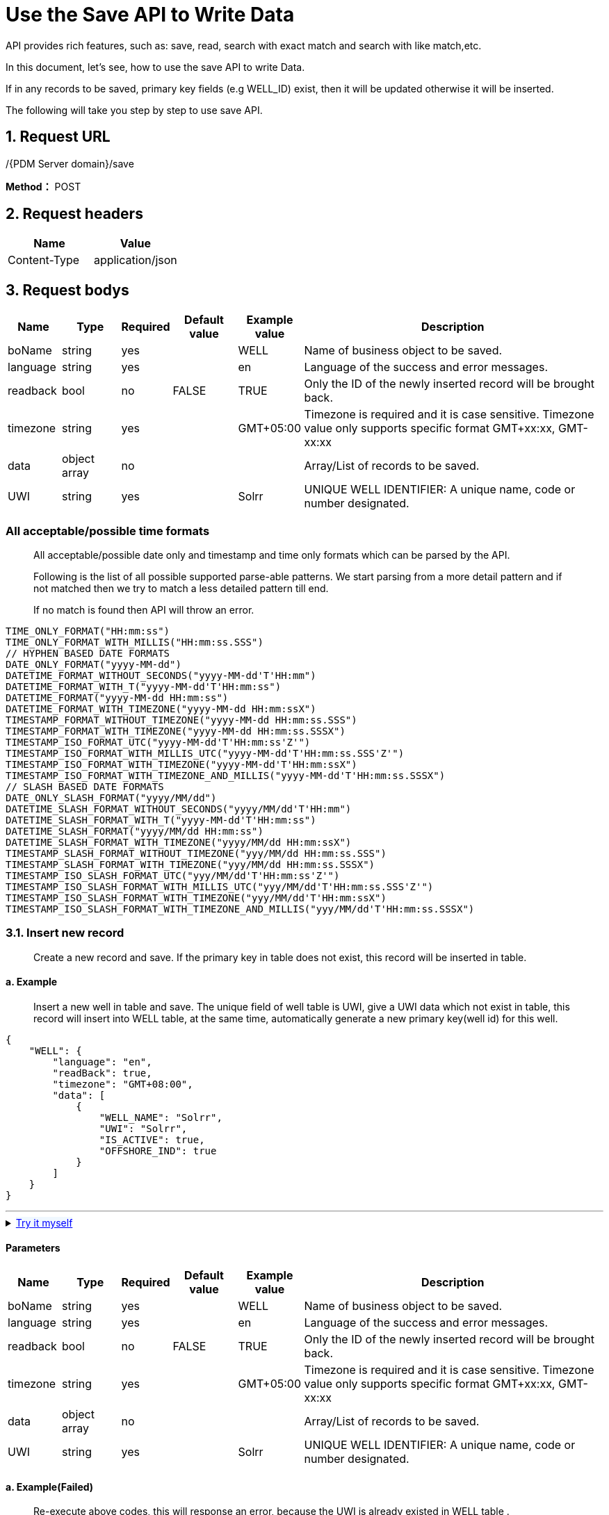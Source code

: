 = Use the Save API to Write Data

API provides rich features, such as: save, read, search with exact match and search with like match,etc.

In this document, let’s see, how to use the save API to write Data.

If in any records to be saved, primary key fields (e.g WELL_ID) exist, then it will be updated otherwise it will be inserted.

The following will take you step by step to use save API.

== 1. Request URL

/{PDM Server domain}/save

*Method：* POST

== 2. Request headers

[cols=",",options="header",]
|===
|Name |Value
|Content-Type |application/json
|===

== 3. Request bodys

[width="100%",cols="9%,10%,7%,11%,11%,52%",options="header",]
|===
|Name |Type |Required |Default value |Example value |Description
|boName |string |yes | |WELL |Name of business object to be saved.
|language |string |yes | |en |Language of the success and error messages.
|readback |bool |no |FALSE |TRUE |Only the ID of the newly inserted record will be brought back.
|timezone |string |yes | |GMT+05:00 |Timezone is required and it is case sensitive. Timezone value only supports specific format GMT+xx:xx, GMT-xx:xx
|data |object array |no | | |Array/List of records to be saved.
|UWI |string |yes | |Solrr |UNIQUE WELL IDENTIFIER: A unique name, code or number designated.
|===

=== All acceptable/possible time formats

____
All acceptable/possible date only and timestamp and time only formats which can be parsed by the API.

Following is the list of all possible supported parse-able patterns. We start parsing from a more detail pattern and if not matched then we try to match a less detailed pattern till end.

If no match is found then API will throw an error.
____

[source,java]
----
TIME_ONLY_FORMAT("HH:mm:ss")
TIME_ONLY_FORMAT_WITH_MILLIS("HH:mm:ss.SSS")
// HYPHEN BASED DATE FORMATS
DATE_ONLY_FORMAT("yyyy-MM-dd")
DATETIME_FORMAT_WITHOUT_SECONDS("yyyy-MM-dd'T'HH:mm")
DATETIME_FORMAT_WITH_T("yyyy-MM-dd'T'HH:mm:ss")
DATETIME_FORMAT("yyyy-MM-dd HH:mm:ss")
DATETIME_FORMAT_WITH_TIMEZONE("yyyy-MM-dd HH:mm:ssX")
TIMESTAMP_FORMAT_WITHOUT_TIMEZONE("yyyy-MM-dd HH:mm:ss.SSS")
TIMESTAMP_FORMAT_WITH_TIMEZONE("yyyy-MM-dd HH:mm:ss.SSSX")
TIMESTAMP_ISO_FORMAT_UTC("yyyy-MM-dd'T'HH:mm:ss'Z'")
TIMESTAMP_ISO_FORMAT_WITH_MILLIS_UTC("yyyy-MM-dd'T'HH:mm:ss.SSS'Z'")
TIMESTAMP_ISO_FORMAT_WITH_TIMEZONE("yyyy-MM-dd'T'HH:mm:ssX")
TIMESTAMP_ISO_FORMAT_WITH_TIMEZONE_AND_MILLIS("yyyy-MM-dd'T'HH:mm:ss.SSSX")
// SLASH BASED DATE FORMATS
DATE_ONLY_SLASH_FORMAT("yyyy/MM/dd")
DATETIME_SLASH_FORMAT_WITHOUT_SECONDS("yyyy/MM/dd'T'HH:mm")
DATETIME_SLASH_FORMAT_WITH_T("yyyy-MM-dd'T'HH:mm:ss")
DATETIME_SLASH_FORMAT("yyyy/MM/dd HH:mm:ss")
DATETIME_SLASH_FORMAT_WITH_TIMEZONE("yyyy/MM/dd HH:mm:ssX")
TIMESTAMP_SLASH_FORMAT_WITHOUT_TIMEZONE("yyy/MM/dd HH:mm:ss.SSS")
TIMESTAMP_SLASH_FORMAT_WITH_TIMEZONE("yyy/MM/dd HH:mm:ss.SSSX")
TIMESTAMP_ISO_SLASH_FORMAT_UTC("yyy/MM/dd'T'HH:mm:ss'Z'")
TIMESTAMP_ISO_SLASH_FORMAT_WITH_MILLIS_UTC("yyy/MM/dd'T'HH:mm:ss.SSS'Z'")
TIMESTAMP_ISO_SLASH_FORMAT_WITH_TIMEZONE("yyy/MM/dd'T'HH:mm:ssX")
TIMESTAMP_ISO_SLASH_FORMAT_WITH_TIMEZONE_AND_MILLIS("yyy/MM/dd'T'HH:mm:ss.SSSX")
----

=== 3.1. Insert new record

____
Create a new record and save. If the primary key in table does not exist, this record will be inserted in table.
____

==== a. Example

____
Insert a new well in table and save. The unique field of well table is UWI, give a UWI data which not exist in table, this record will insert into WELL table, at the same time, automatically generate a new primary key(well id) for this well.
____

[source,json]
----
{
    "WELL": {
        "language": "en",
        "readBack": true,
        "timezone": "GMT+08:00",
        "data": [
            {
                "WELL_NAME": "Solrr",
                "UWI": "Solrr",
                "IS_ACTIVE": true,
                "OFFSHORE_IND": true
            }
        ]
    }
}
----
'''
++++
<details>
<summary><font style="color: blue; cursor: pointer; text-decoration:underline; background-color: 	#F0F8FF">Try it myself</font>
</summary>
<iframe src="./_attachments/write-records/api-save-new-data.html" width="600px" height="620px">
</iframe>
</details>
++++

==== Parameters

[width="100%",cols="9%,10%,7%,11%,11%,52%",options="header",]
|===
|Name |Type |Required |Default value |Example value |Description
|boName |string |yes | |WELL |Name of business object to be saved.
|language |string |yes | |en |Language of the success and error messages.
|readback |bool |no |FALSE |TRUE |Only the ID of the newly inserted record will be brought back.
|timezone |string |yes | |GMT+05:00 |Timezone is required and it is case sensitive. Timezone value only supports specific format GMT+xx:xx, GMT-xx:xx
|data |object array |no | | |Array/List of records to be saved.
|UWI |string |yes | |Solrr |UNIQUE WELL IDENTIFIER: A unique name, code or number designated.
|===

==== a. Example(Failed)

____
Re-execute above codes, this will response an error, because the UWI is already existed in WELL table .
____

[source,json]
----
{
    "WELL": {
        "language": "en",
        "readBack": true,
        "timezone": "GMT+08:00",
        "data": [
            {
                "WELL_NAME": "Solrr",
                "UWI": "Solrr",
                "IS_ACTIVE": true,
                "OFFSHORE_IND": true
            }
        ]
    }
}
----

____
Response error, Cannot perform save operation on business object `WELL'. Value `Solrr' for attribute `UWI' already exists.
____

[source,json]
----
500
{
  "status" : {
    "statusCode" : -2,
    "statusLabel" : "Error"
  },
  "messages" : [ {
    "message" : "Cannot perform save operation on business object 'WELL'. Value 'Solrr' for attribute 'UWI' already exists",
    "status" : {
      "statusCode" : -2,
      "statusLabel" : "Error"
    }
  } ],
  "exception" : {
    "message" : "Cannot perform save operation on business object 'WELL'. Value 'Solrr' for attribute 'UWI' already exists",
    "stackTrace" : "com.lgc.dspdm.core.common.exception.DSPDMException: Cannot perform save operation on business object 'WELL'. Value 'Solrr' for attribute 'UWI' already exists\n\tat com.lgc.dspdm.core.dao.dynamic.businessobject.impl.AbstractDynamicDAOImpl.throwExceptionOnSimpleUniqueConstraintFailure(AbstractDynamicDAOImpl.java:390)\n\tat com.lgc.dspdm.core.dao.dynamic.businessobject.impl.AbstractDynamicDAOImpl.verifySimpleUniqueConstraintForSave(AbstractDynamicDAOImpl.java:174)\n\tat com.lgc.dspdm.core.dao.dynamic.businessobject.impl.AbstractDynamicDAOImpl.verifyUniqueConstraintsForSave(AbstractDynamicDAOImpl.java:145)\n\tat com.lgc.dspdm.core.dao.dynamic.businessobject.impl.AbstractDynamicDAOImpl.performValidationsBeforeSave(AbstractDynamicDAOImpl.java:97)\n\tat com.lgc.dspdm.core.dao.dynamic.businessobject.impl.AbstractDynamicDAOImpl.saveOrUpdate(AbstractDynamicDAOImpl.java:71)\n\tat com.lgc.dspdm.core.dao.dynamic.businessobject.DynamicDAO.saveOrUpdate(DynamicDAO.java:185)\n\tat com.lgc.dspdm.repo.delegate.common.write.BusinessObjectWriteDelegateImpl.saveOrUpdate(BusinessObjectWriteDelegateImpl.java:53)\n\tat com.lgc.dspdm.repo.delegate.common.write.BusinessObjectWriteDelegate.saveOrUpdate(BusinessObjectWriteDelegate.java:38)\n\tat com.lgc.dspdm.service.common.dynamic.write.DynamicWriteService.saveOrUpdate(DynamicWriteService.java:34)\n\tat dspdm.msp.mainservice.mainserviceImpl.saveOrUpdate(mainserviceImpl.java:404)\n\tat jdk.internal.reflect.GeneratedMethodAccessor189.invoke(Unknown Source)\n\tat java.base/jdk.internal.reflect.DelegatingMethodAccessorImpl.invoke(DelegatingMethodAccessorImpl.java:43)\n\tat java.base/java.lang.reflect.Method.invoke(Method.java:566)\n\tat org.glassfish.jersey.server.model.internal.ResourceMethodInvocationHandlerFactory.lambda$static$0(ResourceMethodInvocationHandlerFactory.java:76)\n\tat org.glassfish.jersey.server.model.internal.AbstractJavaResourceMethodDispatcher$1.run(AbstractJavaResourceMethodDispatcher.java:148)\n\tat org.glassfish.jersey.server.model.internal.AbstractJavaResourceMethodDispatcher.invoke(AbstractJavaResourceMethodDispatcher.java:191)\n\tat org.glassfish.jersey.server.model.internal.JavaResourceMethodDispatcherProvider$ResponseOutInvoker.doDispatch(JavaResourceMethodDispatcherProvider.java:200)\n\tat org.glassfish.jersey.server.model.internal.AbstractJavaResourceMethodDispatcher.dispatch(AbstractJavaResourceMethodDispatcher.java:103)\n\tat org.glassfish.jersey.server.model.ResourceMethodInvoker.invoke(ResourceMethodInvoker.java:493)\n\tat org.glassfish.jersey.server.model.ResourceMethodInvoker.apply(ResourceMethodInvoker.java:415)\n\tat org.glassfish.jersey.server.model.ResourceMethodInvoker.apply(ResourceMethodInvoker.java:104)\n\tat org.glassfish.jersey.server.ServerRuntime$1.run(ServerRuntime.java:277)\n\tat org.glassfish.jersey.internal.Errors$1.call(Errors.java:272)\n\tat org.glassfish.jersey.internal.Errors$1.call(Errors.java:268)\n\tat org.glassfish.jersey.internal.Errors.process(Errors.java:316)\n\tat org.glassfish.jersey.internal.Errors.process(Errors.java:298)\n\tat org.glassfish.jersey.internal.Errors.process(Errors.java:268)\n\tat org.glassfish.jersey.process.internal.RequestScope.runInScope(RequestScope.java:289)\n\tat org.glassfish.jersey.server.ServerRuntime.process(ServerRuntime.java:256)\n\tat org.glassfish.jersey.server.ApplicationHandler.handle(ApplicationHandler.java:703)\n\tat org.glassfish.jersey.grizzly2.httpserver.GrizzlyHttpContainer.service(GrizzlyHttpContainer.java:377)\n\tat org.glassfish.grizzly.http.server.HttpHandler$1.run(HttpHandler.java:224)\n\tat org.glassfish.grizzly.threadpool.AbstractThreadPool$Worker.doWork(AbstractThreadPool.java:593)\n\tat org.glassfish.grizzly.threadpool.AbstractThreadPool$Worker.run(AbstractThreadPool.java:573)\n\tat java.base/java.lang.Thread.run(Thread.java:834)\n"
  },
  "data" : { },
  "version" : "0.0.0.0A",
  "threadName" : "**unknown_ 4382",
  "requestTime" : "2020-06-22 16:33:28.020 +08:00",
  "responseTime" : "2020-06-22 16:33:28.026 +08:00"
}
----
'''
++++
<details>
<summary><font style="color: blue; cursor: pointer; text-decoration:underline; background-color: 	#F0F8FF">Try it myself</font>
</summary>
<iframe src="./_attachments/write-records/api-save-new-data.html" width="600px" height="620px">
</iframe>
</details>
++++

==== Parameters

[width="100%",cols="9%,10%,7%,11%,11%,52%",options="header",]
|===
|Name |Type |Required |Default value |Example value |Description
|boName |string |yes | |WELL |Name of business object to be saved.
|language |string |yes | |en |Language of the success and error messages.
|readback |bool |no |FALSE |TRUE |Only the ID of the newly inserted record will be brought back.
|timezone |string |yes | |GMT+05:00 |Timezone is required and it is case sensitive. Timezone value only supports specific format GMT+xx:xx, GMT-xx:xx
|data |object array |no | | |Array/List of records to be saved.
|UWI |string |yes | |Solrr |UNIQUE WELL IDENTIFIER: A unique name, code or number designated.
|===

==== b. Example

____
For example, WELL TEST table have primary key is WELL_TEST_ID, give the WELL_TEST_ID value which is not exist in table, this record will insert into WELL TEST table.
____

[source,json]
----
{
  "WELL TEST": {
    "readBack": false,
    "data": [
      {
        "type": "WELL TEST",
        "id": 1,
        "WELL_TEST_ID": 1,
        "WELL_ID": 27,
        "UWI": "HAL-TW00001-PDM4",
        "START_TIME": "2020-03-12T00:00:00+05:00",
        "START_TIME_TZ": "273",
        "END_TIME": "2020-04-01T00:00:00+05:00",
        "END_TIME_TZ": "UTC+0:00",
        "DOWNHOLE_GAUGE_MD": 7306,
        "DOWNHOLE_GAUGE_MD_OUOM": "ft",
        "R_WELL_TEST_TYPE_ID": 1,
        "WELL_TEST_TYPE": "Flow Test",
        "IS_ACTIVE": true,
        "REMARK": "",
        "ROW_CHANGED_BY": "",
        "ROW_CREATED_BY": "",
        "PRIMENG_CHECKBOX_ID": 1,
        "DOWNHOLE_GAUGE_MDVALUECHANGED": false,
        "DOWNHOLE_GAUGE_MDERROR_COUNT": 0
      }
    ],
    "language": "en",
    "timezone": "GMT+05:00"
  }
}
----

[source,json]
----
200
{
  "status" : {
    "statusCode" : 1,
    "statusLabel" : "Success"
  },
  "messages" : [ {
    "message" : "1 record(s) updated successfully.",
    "status" : {
      "statusCode" : 1,
      "statusLabel" : "Success"
    }
  } ],
  "exception" : { },
  "data" : { },
  "version" : "0.0.0.0A",
  "threadName" : "**unknown_87316",
  "requestTime" : "2020-06-22 13:59:03.475 +05:00",
  "responseTime" : "2020-06-22 13:59:03.575 +05:00"
}
----
'''
++++
<details>
<summary><font style="color: blue; cursor: pointer; text-decoration:underline; background-color: 	#F0F8FF">Try it myself</font>
</summary>
<iframe src="./_attachments/write-records/api-save-new-data2.html" width="600px" height="620px">
</iframe>
</details>
++++
==== Parameters

[width="100%",cols="9%,10%,6%,11%,13%,51%",options="header",]
|===
|Name |Type |Required |Default value |Example value |Description
|boName |string |yes | |WELL TEST |Name of business object to be saved.
|language |string |yes | |en |Language of the success and error messages.
|readback |bool |no |FALSE |TRUE |Only the ID of the newly inserted record will be brought back.
|timezone |string |yes | |GMT+05:00 |Timezone is required and it is case sensitive. Timezone value only supports specific format GMT+xx:xx, GMT-xx:xx
|data |object array |no | | |Array/List of records to be saved.
|UWI |string |yes | |HAL-TW00001-PDM1 |UNIQUE WELL IDENTIFIER: A unique name, code or number designated.
|===

==== b. Example(Failed)

____
WELL TEST have the primary key is WELL_TEST_ID, because this value is exist in table, so, we want to insert a record, not to update a record. we give a new WELL_TEST_ID. But WELL TEST table have the unique keys are UWI and START TIME.

This example want to insert a new record to WELL TEST. But only give one unique key, the other one is null, so, this will be response error.
____

[source,json]
----
{
  "WELL TEST": {
    "readBack": false,
    "data": [
      {
        "type": "WELL TEST",
        "id": 1,
        "WELL_TEST_ID": 2,
        "WELL_ID": 27,
        "UWI": "HAL-TW00001-PDM",
        "START_TIME": "",
        "START_TIME_TZ": "273",
        "END_TIME": "2020-04-01T00:00:00+05:00",
        "END_TIME_TZ": "UTC+0:00",
        "DOWNHOLE_GAUGE_MD": 7306,
        "DOWNHOLE_GAUGE_MD_OUOM": "ft",
        "R_WELL_TEST_TYPE_ID": 1,
        "WELL_TEST_TYPE": "Flow Test",
        "IS_ACTIVE": true,
        "REMARK": "",
        "ROW_CHANGED_BY": "",
        "ROW_CREATED_BY": ""
      }
    ],
    "language": "en",
    "timezone": "GMT+05:00"
  }
}

----

____
Response error, because one of the unique key is null.
____

[source,json]
----
500
{
  "status" : {
    "statusCode" : -2,
    "statusLabel" : "Error"
  },
  "messages" : [ {
    "message" : "Unable to parse the date is null",
    "status" : {
      "statusCode" : -2,
      "statusLabel" : "Error"
    }
  } ],
  "exception" : {
    "message" : "Unable to parse the date is null",
    "stackTrace" : "com.lgc.dspdm.core.common.exception.DSPDMException: Unable to parse the date is null\n\tat com.lgc.dspdm.core.common.util.DateTimeUtils.parse(DateTimeUtils.java:178)\n\tat com.lgc.dspdm.core.common.util.MetadataUtils.convertValueToJavaDataTypeFromString(MetadataUtils.java:61)\n\tat dspdm.msp.mainservice.utils.DTOHelper.validateAndConvertDataType(DTOHelper.java:160)\n\tat dspdm.msp.mainservice.utils.DTOHelper.buildDynamicDTOFromMap(DTOHelper.java:128)\n\tat dspdm.msp.mainservice.utils.DTOHelper.buildBONameAndBOListMapFromRequestJSON(DTOHelper.java:85)\n\tat dspdm.msp.mainservice.mainserviceImpl.saveOrUpdate(mainserviceImpl.java:402)\n\tat jdk.internal.reflect.GeneratedMethodAccessor189.invoke(Unknown Source)\n\tat java.base/jdk.internal.reflect.DelegatingMethodAccessorImpl.invoke(DelegatingMethodAccessorImpl.java:43)\n\tat java.base/java.lang.reflect.Method.invoke(Method.java:566)\n\tat org.glassfish.jersey.server.model.internal.ResourceMethodInvocationHandlerFactory.lambda$static$0(ResourceMethodInvocationHandlerFactory.java:76)\n\tat org.glassfish.jersey.server.model.internal.AbstractJavaResourceMethodDispatcher$1.run(AbstractJavaResourceMethodDispatcher.java:148)\n\tat org.glassfish.jersey.server.model.internal.AbstractJavaResourceMethodDispatcher.invoke(AbstractJavaResourceMethodDispatcher.java:191)\n\tat org.glassfish.jersey.server.model.internal.JavaResourceMethodDispatcherProvider$ResponseOutInvoker.doDispatch(JavaResourceMethodDispatcherProvider.java:200)\n\tat org.glassfish.jersey.server.model.internal.AbstractJavaResourceMethodDispatcher.dispatch(AbstractJavaResourceMethodDispatcher.java:103)\n\tat org.glassfish.jersey.server.model.ResourceMethodInvoker.invoke(ResourceMethodInvoker.java:493)\n\tat org.glassfish.jersey.server.model.ResourceMethodInvoker.apply(ResourceMethodInvoker.java:415)\n\tat org.glassfish.jersey.server.model.ResourceMethodInvoker.apply(ResourceMethodInvoker.java:104)\n\tat org.glassfish.jersey.server.ServerRuntime$1.run(ServerRuntime.java:277)\n\tat org.glassfish.jersey.internal.Errors$1.call(Errors.java:272)\n\tat org.glassfish.jersey.internal.Errors$1.call(Errors.java:268)\n\tat org.glassfish.jersey.internal.Errors.process(Errors.java:316)\n\tat org.glassfish.jersey.internal.Errors.process(Errors.java:298)\n\tat org.glassfish.jersey.internal.Errors.process(Errors.java:268)\n\tat org.glassfish.jersey.process.internal.RequestScope.runInScope(RequestScope.java:289)\n\tat org.glassfish.jersey.server.ServerRuntime.process(ServerRuntime.java:256)\n\tat org.glassfish.jersey.server.ApplicationHandler.handle(ApplicationHandler.java:703)\n\tat org.glassfish.jersey.grizzly2.httpserver.GrizzlyHttpContainer.service(GrizzlyHttpContainer.java:377)\n\tat org.glassfish.grizzly.http.server.HttpHandler$1.run(HttpHandler.java:224)\n\tat org.glassfish.grizzly.threadpool.AbstractThreadPool$Worker.doWork(AbstractThreadPool.java:593)\n\tat org.glassfish.grizzly.threadpool.AbstractThreadPool$Worker.run(AbstractThreadPool.java:573)\n\tat java.base/java.lang.Thread.run(Thread.java:834)\n"
  },
  "data" : { },
  "version" : "0.0.0.0A",
  "threadName" : "**unknown_90219",
  "requestTime" : "2020-06-23 07:11:10.385 +05:00",
  "responseTime" : "2020-06-23 07:11:10.386 +05:00"
}
----

==== Parameters

[width="100%",cols="9%,10%,6%,11%,13%,51%",options="header",]
|===
|Name |Type |Required |Default value |Example value |Description
|boName |string |yes | |WELL TEST |Name of business object to be saved.
|language |string |yes | |en |Language of the success and error messages.
|readback |bool |no |FALSE |TRUE |Only the ID of the newly inserted record will be brought back.
|timezone |string |yes | |GMT+05:00 |Timezone is required and it is case sensitive. Timezone value only supports specific format GMT+xx:xx, GMT-xx:xx
|data |object array |no | | |Array/List of records to be saved.
|UWI |string |yes | |HAL-TW00001-PDM1 |UNIQUE WELL IDENTIFIER: A unique name, code or number designated.
|===

=== 3.2. Update data

____
Update data to table. If in any records to be saved, primary key fields (e.g WELL_ID) exist, then it will be updated otherwise it will be inserted.
____

==== Example

____
Update data to WELL TEST table. This example want to update a record to WELL_TEST_ID is 1. The WELL_TEST_ID have existed in the table.
____

[source,json]
----
{
    "WELL TEST": {
        "readBack": false,
        "data": [
            {
                "type": "WELL TEST",
                "id": 1,
                "WELL_TEST_ID": 1,
                "WELL_ID": 27,
                "UWI": "HAL-TW00001-PDM",
                "START_TIME": "2020-03-22T00:00:00+05:00",
                "START_TIME_TZ": "273",
                "END_TIME": "2020-04-01T00:00:00+05:00",
                "END_TIME_TZ": "UTC+0:00",
                "DOWNHOLE_GAUGE_MD": 7307,
                "DOWNHOLE_GAUGE_MD_OUOM": "ft",
                "R_WELL_TEST_TYPE_ID": 1,
                "WELL_TEST_TYPE": "Flow Test",
                "IS_ACTIVE": true,
                "REMARK": "",
                "ROW_CHANGED_BY": "",
                "ROW_CREATED_BY": "",
            }
        ],
        "language": "en",
        "timezone": "GMT+05:00"
    }
}
----
'''
++++
<details>
<summary><font style="color: blue; cursor: pointer; text-decoration:underline; background-color: 	#F0F8FF">Try it myself</font>
</summary>
<iframe src="./_attachments/write-records/api-save-update.html" width="600px" height="620px">
</iframe>
</details>
++++

==== Parameters

[width="100%",cols="9%,10%,6%,11%,13%,51%",options="header",]
|===
|Name |Type |Required |Default value |Example value |Description
|boName |string |yes | |WELL TEST |Name of business object to be saved.
|language |string |yes | |en |Language of the success and error messages.
|readback |bool |no |FALSE |TRUE |Only the ID of the newly inserted record will be brought back.
|timezone |string |yes | |GMT+05:00 |Timezone is required and it is case sensitive. Timezone value only supports specific format GMT+xx:xx, GMT-xx:xx
|data |object array |no | | |Array/List of records to be saved.
|UWI |string |yes | |HAL-TW00001-PDM1 |UNIQUE WELL IDENTIFIER: A unique name, code or number designated.
|===

==== a. Example(Failed)

____
This example want to update a record to table, but update executed but no records updated, because the data already exists in this WELL_ID value .
____

[source,json]
----
{
  "WELL": {
    "language": "en",
    "timezone": "GMT+05:00",
    "readBack": false,
    "clientTimezone": "GMT+08:00",
    "data": [
      {
        "type": "WELL",
        "id": 10843,
        "WELL_ID": 10843,
        "UWI": "UWI2020040804",
        "WELL_NAME": "WELL20200408041",
        "AREA_ID": 264,
        "AREA_NAME": "Spring City",
        "FIELD_ID": 258,
        "FIELD_NAME": "HAL-Texas West Field",
        "OFFSHORE_IND": false,
        "IS_ACTIVE": true,
        "WELL_OWNER": "Ting Li",
        "SPUD_DATE": "1994-01-14T00:00:00+05:00",
        "SPUD_DATE_TZ": "UTC+0:00",
        "R_TIMEZONE_ID": 273,
        "COMPLETION_DATE": "1994-04-14T00:00:00+05:00",
        "PRODUCTION_START_DATE": "1994-05-14T00:00:00+05:00",
        "X_COORDINATE": -103.4816,
        "Y_COORDINATE": 40.4309,
        "CRS_ID": 258,
        "CRS_NAME": "WGS 84",
        "PRODUCTION_METHOD_ID": 259,
        "PRODUCTION_METHOD": "ESP",
        "WELL_TYPE_ID": 258,
        "WELL_TYPE": "OIL",
        "CURRENT_STATUS_ID": 258,
        "R_WELL_STATUS_NAME": "Active",
        "DEEPEST_DEPTH": 6693,
        "DEEPEST_DEPTH_OUOM": "ft",
        "ROW_CHANGED_BY": "admin",
        "ROW_CHANGED_DATE": "2020-04-08T07:50:50+05:00",
        "ROW_CREATED_BY": "admin",
        "ROW_CREATED_DATE": "2020-04-08T07:50:50+05:00"
      }
    ]
  }
}
----
'''
++++
<details>
<summary><font style="color: blue; cursor: pointer; text-decoration:underline; background-color: 	#F0F8FF">Try it myself</font>
</summary>
<iframe src="./_attachments/write-records/api-save-update-failed1.html" width="600px" height="620px">
</iframe>
</details>
++++
==== Parameters

[width="100%",cols="9%,10%,7%,11%,11%,52%",options="header",]
|===
|Name |Type |Required |Default value |Example value |Description
|boName |string |yes | |WELL |Name of business object to be saved.
|language |string |yes | |en |Language of the success and error messages.
|readback |bool |no |FALSE |FALSE |Only the ID of the newly inserted record will be brought back.
|timezone |string |yes | |GMT+08:00 |Timezone is required and it is case sensitive. Timezone value only supports specific format GMT+xx:xx, GMT-xx:xx
|data |object array |no | | |Array/List of records to be saved.
|UWI |string |yes | |UWI2020040804 |UNIQUE WELL IDENTIFIER: A unique name, code or number designated.
|===

==== b. Example(Failed)

____
If the foreign key value is not exist in table, API will response this error, please save the value first, then update data to it.
____

[source,json]
----
{
  "WELL": {
    "language": "en",
    "timezone": "GMT+05:00",
    "readBack": false,
    "clientTimezone": "GMT+08:00",
    "data": [
      {
        "type": "WELL",
        "id": 10843,
        "WELL_ID": 108431,
        "UWI": "UWI2020040804",
        "WELL_NAME": "WELL2020040804",
        "AREA_ID": 264,
        "AREA_NAME": "Spring City",
        "FIELD_ID": 258,
        "FIELD_NAME": "HAL-Texas West Field",
        "OFFSHORE_IND": false,
        "IS_ACTIVE": true,
        "WELL_OWNER": "Ting Li",
        "SPUD_DATE": "1994-01-14T00:00:00+05:00",
        "SPUD_DATE_TZ": "UTC+0:00",
        "R_TIMEZONE_ID": 273,
        "COMPLETION_DATE": "1994-04-14T00:00:00+05:00",
        "PRODUCTION_START_DATE": "1994-05-14T00:00:00+05:00",
        "X_COORDINATE": -103.4816,
        "Y_COORDINATE": 40.4309,
        "CRS_ID": 258,
        "CRS_NAME": "WGS 84",
        "PRODUCTION_METHOD_ID": 259,
        "PRODUCTION_METHOD": "ESP",
        "WELL_TYPE_ID": 258,
        "WELL_TYPE": "OIL",
        "CURRENT_STATUS_ID": 258,
        "R_WELL_STATUS_NAME": "Active",
        "DEEPEST_DEPTH": 6693,
        "DEEPEST_DEPTH_OUOM": "ft",
        "ROW_CHANGED_BY": "admin",
        "ROW_CHANGED_DATE": "2020-04-08T07:50:50+05:00",
        "ROW_CREATED_BY": "admin",
        "ROW_CREATED_DATE": "2020-04-08T07:50:50+05:00"
      }
    ]
  }
}
----

[source,json]
----
200
{
  "status" : {
    "statusCode" : 0,
    "statusLabel" : "Info"
  },
  "messages" : [ {
    "message" : "Update executed but no records updated. Please make sure primary key values exist.",
    "status" : {
      "statusCode" : 0,
      "statusLabel" : "Info"
    }
  } ],
  "exception" : { },
  "data" : { },
  "version" : "0.0.0.0A",
  "threadName" : "**unknown_89745",
  "requestTime" : "2020-06-23 07:34:41.746 +05:00",
  "responseTime" : "2020-06-23 07:34:41.756 +05:00"
}
----

==== Parameters

[width="100%",cols="9%,10%,7%,11%,11%,52%",options="header",]
|===
|Name |Type |Required |Default value |Example value |Description
|boName |string |yes | |WELL |Name of business object to be saved.
|language |string |yes | |en |Language of the success and error messages.
|readback |bool |no |FALSE |FALSE |Only the ID of the newly inserted record will be brought back.
|timezone |string |yes | |GMT+08:00 |Timezone is required and it is case sensitive. Timezone value only supports specific format GMT+xx:xx, GMT-xx:xx
|data |object array |no | | |Array/List of records to be saved.
|UWI |string |yes | |UWI2020040804 |UNIQUE WELL IDENTIFIER: A unique name, code or number designated.
|===

== 4.How to check mandatory and primary key

If you don’t conform which field is mandatory and/or primary key, use following JSON code to check in table.

If the attribute of fields in table is mandatory, when new record insert, all the mandatory fields must be given.

If in any records to be saved, primary key fields (e.g WELL_ID) exist, then it will be updated otherwise it will be inserted.

=== 4.1 Example for check mandatory

Check the attribute of field in table whether it is mandatory.

[source,json]
----
{
   "boName":"BUSINESS OBJECT ATTR",
   "language":"en",
   "timezone":"GMT+08:00",
   "selectList":[
      "BO_ATTR_NAME",
      "IS_MANDATORY",
      "IS_PRIMARY_KEY"
   ],
   "criteriaFilters":[
      {
         "boAttrName":"BO_NAME",
         "operator":"EQUALS",
         "values":[
            "WELL"
         ]
      },
      {
         "boAttrName":"IS_MANDATORY",
         "operator":"EQUALS",
         "values":[
            "true"
         ]
      }
   ],
   "orderBy":[
      {
         "boAttrName":"business_object_attr_id",
         "order":"ASC"
      }
   ],
   "readAllRecords":true
}
----

Response the following result.

[source,json]
----
200
{
  "status" : {
    "statusCode" : 1,
    "statusLabel" : "Success"
  },
  "messages" : [ ],
  "exception" : { },
  "data" : {
    "BUSINESS OBJECT ATTR" : {
      "totalRecords" : 2,
      "list" : [ {
        "type" : "BUSINESS OBJECT ATTR",
        "BO_ATTR_NAME" : "WELL_ID",
        "IS_MANDATORY" : true,
        "IS_PRIMARY_KEY" : true
      }, {
        "type" : "BUSINESS OBJECT ATTR",
        "BO_ATTR_NAME" : "UWI",
        "IS_MANDATORY" : true,
        "IS_PRIMARY_KEY" : false
      } ]
    }
  },
  "version" : "0.0.0.0A",
  "threadName" : "**unknown_76054",
  "requestTime" : "2020-06-30 13:51:37.001 +08:00",
  "responseTime" : "2020-06-30 13:51:37.005 +08:00"
}
----

'''
++++
<details>
<summary><font style="color: blue; cursor: pointer; text-decoration:underline; background-color: 	#F0F8FF">Try it myself</font>
</summary>
<iframe src="./_attachments/write-records/api-common-mandatory.html" width="600px" height="620px">
</iframe>
</details>
++++

==== Parameters

[width="100%",cols="13%,7%,4%,7%,33%,36%",options="header",]
|===
|Name |Type |Required |Default value |Example value |Description
|boName |string |yes | |BUSINESS OBJECT ATTR |Name of business object to be saved.
|language |string |yes | |en |Language of the success and error messages.
|timezone |string |yes | |GMT+08:00 |timezone is required and it is case sensitive. Timezone value only supports specific format GMT+xx:xx, GMT-xx:xx
|selectList |object array |no | |BO_ATTR_NAME, IS_MANDATORY, IS_PRIMARY_KEY |Optional and default is the selectList or * means all the columns defined in metadata will be selected.
|criteriaFilters |object array |no | | |Where conditions if multiple criteria are provided they will be concatenated with AND SQL operator operator key and value both are case sensitive.
|boAttrName |string |yes | |BO_NAME |· Values for keys boAttrName are case insensitive · Values for key boAttrName are also pre-defined in metadata table BUSINESS_OBJECT_ATTR
|operator |string |no | |EQUALS |Operator key and value both are case sensitive SUPPORTED OPERATORS are as follows: EQUALS, NOT_EQUALS, GREATER_THAN, LESS_THAN, GREATER_OR_EQUALS, LESS_OR_EQUALS, BETWEEN, NOT_BETWEEN, IN, NOT_IN, LIKE, NOT_LIKE, ILIKE, NOT_ILIKE, JSONB_FIND_EXACT, JSONB_FIND_LIKE, JSONB_DOT, JSONB_DOT_FOR_TEXT
|values |string |no | |TRUE |value for boAttrName
|orderBy |object array |no | |ASC |boAttrName is pre-defined in metadata table BUSINESS_OBJECT_ATTR. Order contains ASC/DESC, and default to ASC.
|readAllRecords |bool |no |FALSE |false |If set to true then you will be able to read 10000 records at max in one query.
|===

=== 4.2 Example for check primary key

Check the attribute of field in table whether it is primary key.

[source,json]
----
{
   "boName":"BUSINESS OBJECT ATTR",
   "language":"en",
   "timezone":"GMT+08:00",
   "selectList":[
      "BO_ATTR_NAME",
      "IS_MANDATORY",
      "IS_PRIMARY_KEY"
   ],
   "criteriaFilters":[
      {
         "boAttrName":"BO_NAME",
         "operator":"EQUALS",
         "values":[
            "WELL"
         ]
      },
      {
         "boAttrName":"IS_PRIMARY_KEY",
         "operator":"EQUALS",
         "values":[
            "true"
         ]
      }
   ],
   "orderBy":[
      {
         "boAttrName":"business_object_attr_id",
         "order":"ASC"
      }
   ],
   "readAllRecords":true
}
----

Response the following result.

[source,json]
----
200
{
  "status" : {
    "statusCode" : 1,
    "statusLabel" : "Success"
  },
  "messages" : [ ],
  "exception" : { },
  "data" : {
    "BUSINESS OBJECT ATTR" : {
      "totalRecords" : 1,
      "list" : [ {
        "type" : "BUSINESS OBJECT ATTR",
        "BO_ATTR_NAME" : "WELL_ID",
        "IS_MANDATORY" : true,
        "IS_PRIMARY_KEY" : true
      } ]
    }
  },
  "version" : "0.0.0.0A",
  "threadName" : "**unknown_ 5126",
  "requestTime" : "2020-06-30 14:22:26.248 +08:00",
  "responseTime" : "2020-06-30 14:22:26.251 +08:00"
}
----

'''
++++
<details>
<summary><font style="color: blue; cursor: pointer; text-decoration:underline; background-color: 	#F0F8FF">Try it myself</font>
</summary>
<iframe src="./_attachments/write-records/api-common-primarykey.html" width="600px" height="620px">
</iframe>
</details>
++++

==== Parameters

[width="100%",cols="13%,7%,4%,7%,33%,36%",options="header",]
|===
|Name |Type |Required |Default value |Example value |Description
|boName |string |yes | |BUSINESS OBJECT ATTR |Name of business object to be saved.
|language |string |yes | |en |Language of the success and error messages.
|timezone |string |yes | |GMT+08:00 |timezone is required and it is case sensitive. Timezone value only supports specific format GMT+xx:xx, GMT-xx:xx
|selectList |object array |no | |BO_ATTR_NAME, IS_MANDATORY, IS_PRIMARY_KEY |Optional and default is the selectList or * means all the columns defined in metadata will be selected.
|criteriaFilters |object array |no | | |Where conditions if multiple criteria are provided they will be concatenated with AND SQL operator operator key and value both are case sensitive.
|boAttrName |string |yes | |BO_NAME |· Values for keys boAttrName are case insensitive · Values for key boAttrName are also pre-defined in metadata table BUSINESS_OBJECT_ATTR
|operator |string |no | |EQUALS |Operator key and value both are case sensitive SUPPORTED OPERATORS are as follows: EQUALS, NOT_EQUALS, GREATER_THAN, LESS_THAN, GREATER_OR_EQUALS, LESS_OR_EQUALS, BETWEEN, NOT_BETWEEN, IN, NOT_IN, LIKE, NOT_LIKE, ILIKE, NOT_ILIKE, JSONB_FIND_EXACT, JSONB_FIND_LIKE, JSONB_DOT, JSONB_DOT_FOR_TEXT
|values |string |no | |TRUE |value for boAttrName
|orderBy |object array |no | |ASC |boAttrName is pre-defined in metadata table BUSINESS_OBJECT_ATTR. Order contains ASC/DESC, and default to ASC.
|readAllRecords |bool |no |FALSE |false |If set to true then you will be able to read 10000 records at max in one query.
|===

== 5. Responses

Please see xref:responses.adoc[Responses]
